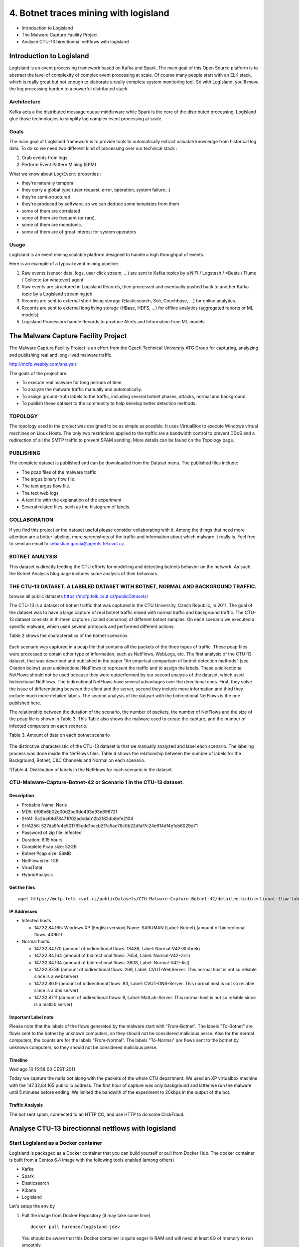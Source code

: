 4. Botnet traces mining with logisland
======================================

-  Introduction to Logisland
-  The Malware Capture Facility Project
-  Analyse CTU-13 birectionnal netflows with logisland


Introduction to Logisland
-------------------------

LogIsland is an event processing framework based on Kafka and Spark. The
main goal of this Open Source platform is to abstract the level of
complexity of complex event processing at scale. Of course many people
start with an ELK stack, which is really great but not enough to
elaborate a really complete system monitoring tool. So with LogIsland,
you'll move the log processing burden to a powerful distributed stack.

Architecture
~~~~~~~~~~~~

Kafka acts a the distributed message queue middleware while Spark is the
core of the distributed processing. LogIsland glue those technologies to
simplify log complex event processing at scale.

.. figure:: logIsland-architecture.png
   :alt: 

Goals
~~~~~

The main goal of LogIsland framework is to provide tools to
automatically extract valuable knowledge from historical log data. To do
so we need two different kind of processing over our technical stack :

1. Grab events from logs
2. Perform Event Pattern Mining (EPM)

What we know about ``Log``/``Event`` properties :

-  they're naturally temporal
-  they carry a global type (user request, error, operation, system failure...)
-  they're semi-structured
-  they're produced by software, so we can deduce some templates from   them
-  some of them are correlated
-  some of them are frequent (or rare).
-  some of them are monotonic.
-  some of them are of great interest for system operators

Usage
~~~~~

LogIsland is an event mining scalable platform designed to handle a high
throughput of events.

Here is an example of a typical event mining pipeline.

1. Raw events (sensor data, logs, user click stream, ...) are sent to
   Kafka topics by a NIFI / Logstash / \*Beats / Flume / Collectd (or
   whatever) agent
2. Raw events are structured in Logisland Records, then processed and
   eventually pushed back to another Kafka topic by a Logisland
   streaming job
3. Records are sent to external short living storage (Elasticsearch,
   Solr, Couchbase, ...) for online analytics.
4. Records are sent to external long living storage (HBase, HDFS, ...)
   for offline analytics (aggregated reports or ML models).
5. Logisland Processors handle Records to produce Alerts and Information
   from ML models



The Malware Capture Facility Project
------------------------------------

The Malware Capture Facility Project is an effort from the Czech
Technical University ATG Group for capturing, analyzing and publishing
real and long-lived malware traffic.

http://mcfp.weebly.com/analysis

The goals of the project are:

-  To execute real malware for long periods of time.
-  To analyze the malware traffic manually and automatically.
-  To assign ground-truth labels to the traffic, including several
   botnet phases, attacks, normal and background.
-  To publish these dataset to the community to help develop better
   detection methods.



.. figure:: security-botnet_architecture.jpg
    :alt:

TOPOLOGY
~~~~~~~~

The topology used in the project was designed to be as simple as
possible. It uses VirtualBox to execute Windows virtual machines on
Linux Hosts. The only two restrictions applied to the traffic are a
bandwidth control to prevent DDoS and a redirection of all the SMTP
traffic to prevent SPAM sending. More details can be found on the
Topology page.

PUBLISHING
~~~~~~~~~~

The complete dataset is published and can be downloaded from the Dataset
menu. The published files include:

-  The pcap files of the malware traffic.
-  The argus binary flow file.
-  The text argus flow file.
-  The text web logs
-  A text file with the explanation of the experiment
-  Several related files, such as the histogram of labels.

COLLABORATION
~~~~~~~~~~~~~

If you find this project or the dataset useful please consider
collaborating with it. Among the things that need more attention are a
better labeling, more screenshots of the traffic and information about
which malware it really is. Feel free to send an email to
sebastian.garcia@agents.fel.cvut.cz.

BOTNET ANALYSIS
~~~~~~~~~~~~~~~

This dataset is directly feeding the CTU efforts for modelling and
detecting botnets behavior on the network. As such, the Botnet Analysis
blog page includes some analysis of their behaviors.

THE CTU-13 DATASET. A LABELED DATASET WITH BOTNET, NORMAL AND BACKGROUND TRAFFIC.
~~~~~~~~~~~~~~~~~~~~~~~~~~~~~~~~~~~~~~~~~~~~~~~~~~~~~~~~~~~~~~~~~~~~~~~~~~~~~~~~~

browse all public datasets https://mcfp.felk.cvut.cz/publicDatasets/

The CTU-13 is a dataset of botnet traffic that was captured in the CTU
University, Czech Republic, in 2011. The goal of the dataset was to have
a large capture of real botnet traffic mixed with normal traffic and
background traffic. The CTU-13 dataset consists in thirteen captures
(called scenarios) of different botnet samples. On each scenario we
executed a specific malware, which used several protocols and performed
different actions.

Table 2 shows the characteristics of the botnet scenarios.




.. figure:: 145022_orig.jpg
   :alt: 

Each scenario was captured in a pcap file that contains all the packets
of the three types of traffic. These pcap files were processed to obtain
other type of information, such as NetFlows, WebLogs, etc. The first
analysis of the CTU-13 dataset, that was described and published in the
paper "An empirical comparison of botnet detection methods" (see
Citation below) used unidirectional NetFlows to represent the traffic
and to assign the labels. These unidirectional NetFlows should not be
used because they were outperformed by our second analysis of the
dataset, which used bidirectional NetFlows. The bidirectional NetFlows
have several advantages over the directional ones. First, they solve the
issue of differentiating between the client and the server, second they
include more information and third they include much more detailed
labels. The second analysis of the dataset with the bidirectional
NetFlows is the one published here.

The relationship between the duration of the scenario, the number of
packets, the number of NetFlows and the size of the pcap file is shown
in Table 3. This Table also shows the malware used to create the
capture, and the number of infected computers on each scenario.

Table 3. Amount of data on each botnet scenario

.. figure:: 6977136.jpg
   :alt: 

The distinctive characteristic of the CTU-13 dataset is that we manually
analyzed and label each scenario. The labeling process was done inside
the NetFlows files. Table 4 shows the relationship between the number of
labels for the Background, Botnet, C&C Channels and Normal on each
scenario.

!(Table 4. Distribution of labels in the NetFlows for each scenario in
the dataset. |image0|

CTU-Malware-Capture-Botnet-42 or Scenario 1 in the CTU-13 dataset.
~~~~~~~~~~~~~~~~~~~~~~~~~~~~~~~~~~~~~~~~~~~~~~~~~~~~~~~~~~~~~~~~~~

Description
^^^^^^^^^^^

-  Probable Name: Neris
-  MD5: bf08e6b02e00d2bc6dd493e93e69872f
-  SHA1: 5c2ba68d78471ff02adcdab12b2f82db8efe2104
-  SHA256:
   527da5fd4e501765cdd1bccb2f7c5ac76c0b22dfaf7c24e914df4e1cb8029d71
-  Password of zip file: infected
-  Duration: 6.15 hours
-  Complete Pcap size: 52GB
-  Botnet Pcap size: 56MB
-  NetFlow size: 1GB

-  VirusTotal
-  HybridAnalysis

Get the files
^^^^^^^^^^^^^

::

    wget https://mcfp.felk.cvut.cz/publicDatasets/CTU-Malware-Capture-Botnet-42/detailed-bidirectional-flow-labels/capture20110810.binetflow

IP Addresses
^^^^^^^^^^^^

-  Infected hosts

   -  147.32.84.165: Windows XP (English version) Name: SARUMAN (Label:
      Botnet) (amount of bidirectional flows: 40961)

-  Normal hosts:

   -  147.32.84.170 (amount of bidirectional flows: 18438, Label:
      Normal-V42-Stribrek)
   -  147.32.84.164 (amount of bidirectional flows: 7654, Label:
      Normal-V42-Grill)
   -  147.32.84.134 (amount of bidirectional flows: 3808, Label:
      Normal-V42-Jist)
   -  147.32.87.36 (amount of bidirectional flows: 269, Label:
      CVUT-WebServer. This normal host is not so reliable since is a
      webserver)
   -  147.32.80.9 (amount of bidirectional flows: 83, Label:
      CVUT-DNS-Server. This normal host is not so reliable since is a
      dns server)
   -  147.32.87.11 (amount of bidirectional flows: 6, Label:
      MatLab-Server. This normal host is not so reliable since is a
      matlab server)

Important Label note
^^^^^^^^^^^^^^^^^^^^

Please note that the labels of the flows generated by the malware start
with "From-Botnet". The labels "To-Botnet" are flows sent to the botnet
by unknown computers, so they should not be considered malicious perse.
Also for the normal computers, the counts are for the labels
"From-Normal". The labels "To-Normal" are flows sent to the botnet by
unknown computers, so they should not be considered malicious perse.

Timeline
^^^^^^^^

Wed ago 10 15:58:00 CEST 2011

Today we capture the neris bot along with the packets of the whole CTU
department. We used an XP virtualbox machine with the 147.32.84.165
public ip address. The first hour of capture was only background and
latter we run the malware until 5 minutes before ending. We limited the
bandwith of the experiment to 20kbps in the output of the bot.

Traffic Analysis
^^^^^^^^^^^^^^^^

The bot sent spam, connected to an HTTP CC, and use HTTP to do some
ClickFraud.

Analyse CTU-13 birectionnal netflows with logisland
---------------------------------------------------

Start LogIsland as a Docker container
~~~~~~~~~~~~~~~~~~~~~~~~~~~~~~~~~~~~~

LogIsland is packaged as a Docker container that you can build yourself
or pull from Docker Hub. The docker container is built from a Centos 6.4
image with the following tools enabled (among others)

-  Kafka
-  Spark
-  Elasticsearch
-  Kibana
-  LogIsland

Let's setup the env by

1. Pull the image from Docker Repository (it may take some time)

   ::

       docker pull hurence/logisland-jdev

   You should be aware that this Docker container is quite eager in RAM
   and will need at least 8G of memory to run smoothly.

2. Now run the container

   ::

       # run container
       docker run \
           -it \
           -p 80:80 \
           -p 8080:8080 \
           -p 2055:2055 \
           -p 3000:3000 \
           -p 9200-9300:9200-9300 \
           -p 5601:5601 \
           -p 2181:2181 \
           -p 9092:9092 \
           -p 9000:9000 \
           -p 4050-4060:4050-4060 \
           --name logisland-jdev \
           -h sandbox \
           hurence/logisland-jdev bash

       # get container ip
       docker inspect logisland-jdev

       # or if your are on mac os
       docker-machine ip default

3. you should add an entry for **sandbox** (with the container ip) in
   your ``/etc/hosts`` as it will be easier to access to all web
   services in logisland running container.

    If you have your own Spark and Kafka cluster, you can download the
    `latest release <https://github.com/Hurence/logisland/releases>`_
    and unzip on an edge node.

4. Retrieve one part of the dataset (should be already done in Docker
   image)

   ::

       cd /tmp;
       wget https://github.com/Hurence/logisland-flow-analytics-ml-jobs/releases/download/v0.1/capture20110810.binetflow.tgz;
       tar xzf capture20110810.binetflow.tgz;
       rm -f capture20110810.binetflow.tgz

5. init repository (should be already done in Docker image)

   ::

       cd /usr/local
       git clone https://github.com/Hurence/logisland-flow-analytics-ml-jobs.git;
       mvn compile assembly:single
       cp target/logisland-flow-analytics-ml-jobs-0.10.1.jar /usr/local/logisland/lib

Understand logisland streaming job
~~~~~~~~~~~~~~~~~~~~~~~~~~~~~~~~~~

A logisland job define some stream processing pipeline inside a simple
yaml configuration file.

The first job can be found in ``conf/index-binetflow.yml`` configuration
file defines a stream processing job for indexing events to
elasticsearch.

The first section configures the Spark engine (we will use a
KafkaStreamProcessingEngine). A few notes about the most important
parameters :

-  ``spark.master: local[*]`` parameter specifies that we are running
   spark application locally. In a real environment we would set
   ``spark.master: yarn-cluster`` to schedule the processing within
   YARN.
-  ``spark.streaming.batchDuration: 10000`` says that we run the
   processing by 10" micro-batches.
-  ``spark.streaming.kafka.maxRatePerPartition: 3000`` says that for
   each micro-batch at most 3000 events will be processed by second and
   by partition

Here is the beginning of the conf file :

::

    version: 0.10
    documentation: LogIsland analytics main config file. Put here every engine or component config
    engine:
      component: com.hurence.logisland.engine.spark.KafkaStreamProcessingEngine
      type: engine
      documentation: Index some apache logs with logisland
      configuration:
        spark.app.name: IndexBiNetflowDemo
        spark.master: local[*]
        spark.driver.memory: 1G
        spark.driver.cores: 1
        spark.executor.memory: 1G
        spark.executor.instances: 4
        spark.executor.cores: 2
        spark.task.maxFailures: 8
        spark.serializer: org.apache.spark.serializer.KryoSerializer
        spark.streaming.batchDuration: 10000
        spark.streaming.backpressure.enabled: false
        spark.streaming.unpersist: false
        spark.streaming.blockInterval: 500
        spark.streaming.kafka.maxRatePerPartition: 3000
        spark.streaming.timeout: -1
        spark.streaming.unpersist: false
        spark.streaming.kafka.maxRetries: 30
        spark.streaming.ui.retainedBatches: 200
        spark.streaming.receiver.writeAheadLog.enable: false
        spark.ui.port: 4050

the following part of the configuration defines an Elasticsearch service
that will be used later in the ``BulkAddElasticsearch`` processor. We
define here elasticsearch ``hosts: sandbox:9300``, the
``cluster.name: elasticsearch`` and the ``batch.size: 5000``.

::

      controllerServiceConfigurations:

        - controllerService: elasticsearch_service
          component: com.hurence.logisland.service.elasticsearch.Elasticsearch_5_4_0_ClientService
          type: service
          documentation: elasticsearch 5.4.0 service implementation
          configuration:
            hosts: sandbox:9300
            cluster.name: elasticsearch
            batch.size: 5000

The next part defines the stream itself which is made of 3 main topics
list : one for input records, one for output records and one for errors.
Each of them having a serialization class. Please note that here
``kafka.input.topics.serializer`` is set to
``com.hurence.logisland.serializer.KryoSerializer`` because the input
topic ``binetflow_events`` contains Kryo serialized records that will be
produced by another job.

::

      streamConfigurations:


        - stream: indexing_stream
          component: com.hurence.logisland.stream.spark.KafkaRecordStreamParallelProcessing
          type: stream
          documentation: a processor that links
          configuration:
            kafka.input.topics: binetflow_events
            kafka.output.topics: none
            kafka.error.topics: _errors
            kafka.input.topics.serializer: com.hurence.logisland.serializer.KryoSerializer
            kafka.output.topics.serializer: none
            kafka.error.topics.serializer: com.hurence.logisland.serializer.JsonSerializer
            kafka.metadata.broker.list: sandbox:9092
            kafka.zookeeper.quorum: sandbox:2181
            kafka.topic.autoCreate: true
            kafka.topic.default.partitions: 8
            kafka.topic.default.replicationFactor: 1

The final part of the strem configuration is the pipeline of
``Processor`` that will process the incoming ``Records``. Here we simply
use a ``BulkAddElasticsearch`` which will send incoming ``Records`` to
Elasticsearch via the injected ``elasticsearch.client.service``. Note
that we provide both ``default.index: ctu-13`` and
``default.type: bi_netflow`` for elasticsearch documents but these
settings can be overided by come fields in the ``Record`` itself,
``es.index.field: search_index`` and ``es.type.field: record_type``.

::

          processorConfigurations:

            - processor: es_publisher
              component: com.hurence.logisland.processor.elasticsearch.BulkAddElasticsearch
              type: processor
              documentation: A processor that pushes Bro events into ES
              configuration:
                elasticsearch.client.service: elasticsearch_service
                default.index: ctu-13
                default.type: bi_netflow
                timebased.index: no
                es.index.field: search_index
                es.type.field: record_type      
      
      

The second job can be found in ``conf/parse-binetflow.yml``
configuration file defines a stream processing job to parse incoming
netflow records.

After ``Engine`` definition the ``Stream`` says that ``Records`` will be
read from ``kafka.input.topics: binetflow_raw``, processed and sent to
``kafka.output.topics: binetflow_events``

::

      streamConfigurations:

        - stream: parsing_stream
          component: com.hurence.logisland.stream.spark.KafkaRecordStreamParallelProcessing
          type: stream
          documentation: a processor that links
          configuration:
            kafka.input.topics: binetflow_raw
            kafka.output.topics: binetflow_events
            kafka.error.topics: _errors
            kafka.input.topics.serializer: none
            kafka.output.topics.serializer: com.hurence.logisland.serializer.KryoSerializer
            kafka.error.topics.serializer: com.hurence.logisland.serializer.JsonSerializer
            kafka.metadata.broker.list: sandbox:9092
            kafka.zookeeper.quorum: sandbox:2181
            kafka.topic.autoCreate: true
            kafka.topic.default.partitions: 8
            kafka.topic.default.replicationFactor: 1
            kafka.message.key.field: record_id
            
          processorConfigurations:
                      

The pipeline of processor will start the processing chain by a
``SplitText`` regexp processor which one will split all incoming lines
accordingly to ``value.regex`` field, each matching group identified by
the ``value.fields`` parameter, producing the following record from the
line above
``2011/08/10 15:54:07.366830,0.002618,udp,93.79.39.15,10520,  <->,147.32.84.229,13363,CON,0,0,2,520,460,flow=Background-UDP-Established``

::

        {
            "@timestamp": "2011-08-10T13:54:07Z",
            "bytes_in": 460,
            "bytes_out": 520,
            "dest_ip": "147.32.84.229",
            "dest_port": "13363",
            "dest_tos": 0,
            "direction": "  <->",
            "duration": 0.002618,
            "label": "Background-UDP-Established",
            "packets_out": 2,
            "protocol": "udp",
            "record_id": "1312984447366-93.79.39.15-147.32.84.229",
            "record_raw_value": "2011/08/10 15:54:07.366830,0.002618,udp,93.79.39.15,10520,  <->,147.32.84.229,13363,CON,0,0,2,520,460,flow=Background-UDP-Established",
            "record_time": 1312984447366,
            "record_type": "bi_netflow",
            "src_ip": "93.79.39.15",
            "src_port": "10520",
            "src_tos": 0,
            "state": "CON",
            "timestamp": "2011/08/10 15:54:07.366830"
          }
          

here is the conf :

::

            - processor: bi_netflow_parser
              component: com.hurence.logisland.processor.SplitText
              type: parser
              documentation: a parser that produce events from bi-directionnal netflow logs
              configuration:
                record.type: bi_netflow
                value.regex: (\d{4}\/\d{2}\/\d{2}\s\d{1,2}:\d{1,2}:\d{1,2}\.\d{0,6}),([^,]+)?,([^,]+)?,([^,]+)?,([^,]+)?,([^,]+)?,([^,]+)?,([^,]+)?,([^,]+)?,([^,]+)?,([^,]+)?,([^,]+)?,([^,]+)?,([^,]+)?,flow=([^,]+)
                value.fields: timestamp,duration,protocol,src_ip,src_port,direction,dest_ip,dest_port,state,src_tos,dest_tos,packets_out,bytes_out,bytes_in,label

| as the previous Processor as juste produced text fields we will
convert
|  them to the desired types with ``ConvertFieldsType``

::

            - processor: field_types_converter
              component: com.hurence.logisland.processor.ConvertFieldsType
              type: processor
              documentation: convert some field to a given type
              configuration:
                bytes_in: long
                bytes_out: long
                packets_out: long
                duration: float
                src_tos: int
                dest_tos: int

The date of the Netflow file is converted with a custom Java Processor
``UpdateBiNetflowDate``

::

            - processor: date_updater
              component: com.hurence.logisland.processor.UpdateBiNetflowDate
              type: processor
              documentation: compute record_time

Here is the java code of the date updater. this component is built in an
external jar module which has to be copied into ``$LOGISLAND_HOME/lib``
folder

.. code-block:: java

     package com.hurence.logisland.processor;
     
     import com.hurence.logisland.annotation.documentation.CapabilityDescription;
     import com.hurence.logisland.annotation.documentation.Tags;
     import com.hurence.logisland.component.PropertyDescriptor;
     import com.hurence.logisland.logging.ComponentLog;
     import com.hurence.logisland.logging.StandardComponentLogger;
     import com.hurence.logisland.record.FieldDictionary;
     import com.hurence.logisland.record.FieldType;
     import com.hurence.logisland.record.Record;
     
     import java.text.SimpleDateFormat;
     import java.util.*;
     
     
     @Tags({"record", "fields", "post-process", "binetflow", "date"})
     @CapabilityDescription("Post processing step to update a dte field in a custom way")
     public class UpdateBiNetflowDate extends AbstractProcessor {
     
         private final ComponentLog logger = new StandardComponentLogger("UpdateBiNetflowDate", this);
     
     
         @Override
         public Collection<Record> process(ProcessContext context, Collection<Record> records) {
             SimpleDateFormat sdf = new SimpleDateFormat("yyyy/MM/dd HH:mm:ss.S");
             sdf.setTimeZone(TimeZone.getTimeZone("GMT+1"));
             for (Record outputRecord : records) {
     
     
                 try {
                     String eventTimeString = outputRecord.getField("timestamp").asString();
                     Date eventDate = sdf.parse(eventTimeString.substring(0, eventTimeString.length() - 3));
     
                     if (eventDate != null) {
                         outputRecord.setField(FieldDictionary.RECORD_TIME, FieldType.LONG, eventDate.getTime() - 60 * 60 * 1000);
                     }
                 } catch (Exception e) {
                     String error = "error parsing in record: " + outputRecord + ", " + e.toString();
                     outputRecord.addError("unable to parse date", logger, error);
                 }
     
             }
             return records;
         }
     
         @Override
         public List<PropertyDescriptor> getSupportedPropertyDescriptors() {
             return Collections.emptyList();
         }
     }

Lastly, in order to make the processing idempotent, we modify the Record
id according to the pattern ``<record_time>-<src_ip>-<dest_ip>``

::

            - processor: id_modifier
              component: com.hurence.logisland.processor.ModifyId
              type: processor
              documentation: convert some field to a given type
              configuration:
                id.generation.strategy: fromFields
                fields.to.hash: record_time,src_ip,dest_ip
                java.formatter.string: "%s-%s-%s"
      

Run the jobs
~~~~~~~~~~~~

1. create the index into Elasticsearch

   ::

       # send mapping
       curl -XPUT http://sandbox:9200/ctu-13 -d @conf/ctu-13-mapping.json 

       # verify that the index is correct
       curl -XGET http://sandbox:9200/ctu-13?pretty=1

2. Start a logisland job that will index incoming records

   ::

       cd /usr/local/logisland
       bin/logisland.sh --conf /usr/local/logisland-flow-analytics-ml-jobs/conf/index-binetflow.yml

3. Start a logisland job that will parse incoming bidirectionnal netflow
   events.

   ::

       cd /usr/local/logisland
       bin/logisland.sh --conf /usr/local/logisland-flow-analytics-ml-jobs/conf/parse-binetflow.yml 

4. send some records to Logisland through Kafka topic with ``kafkacat``

   ::

       cat /tmp/capture20110810.binetflow | kafkacat -b sandbox:9092 -t binetflow_raw

5. find all botnet events in elasticsearch

   ::

       curl -XGET http://sandbox:9200/ctu-13/_search?pretty=1&q=Botnet

6. Checkout spark streaming application in your browser at
   http://sandbox:4050

.. figure:: spark-indexation.png
   :alt: 

drill down to a batch detail

.. figure:: spark-indexation-batch.png
   :alt: 

drill down to a stage detail

.. figure:: spark-indexation-stage.png
   :alt: 

7. go to kibana web ui http://sandbox:5601 to setup ``ctu-13`` index

.. figure:: kibana-configure-index.png
   :alt: 

then click on ``Discover`` and adjust absolute time range filter (top
right) from ``2011-08-10 09:00:00.000`` to ``2011-08-10 18:00:00.000``

.. figure:: kibana-adjust-dates.png
   :alt: 

enter ``Botnet`` in the search bar to search only Botnet flows. click on
some fields to see Quick counts

.. figure:: kibana-filter-botnets.png
   :alt: 

Network footprint analysis through Machine learning
---------------------------------------------------

In this lab will show how to experiment some Machine Learning on a
labeled dataset with both Logisland and Spark MLLib. We will make a
small Spark job which will use some of the Logisland processors that we
have already been using in conjonction with a cyber-security plugin
called ``botsearch``.

Botsearch algorithm
~~~~~~~~~~~~~~~~~~~

``botsearch`` tries to detects malware infections in network traffic by
comparing statistical features of the traffic to previously-observed bot
activity. Therefore, ``botsearch`` operates in two phases: a training
phase and a detection phase.

During the training phase, ``botsearch`` learns the statistical
properties that are characteristic of the command and control traffic of
different bot families. Then, it uses these statistical properties to
create models that can identify similar traffic. In the detection phase,
the models are applied to the traffic under investigation. This allows
``botsearch`` to identify potential bot infections in the network, even
when the bots use encrypted C&C communication.

First, we need to obtain input for our system. In the training phase,
this input is generated by executing malware samples in a controlled
environment and capturing the traffic that these samples produce. In the
second step, we reassemble the flows in the captured traffic; a step
that can be omitted when NetFlow data is used instead of full packet
captures. In the third step, we aggregate the flows in traces –
chronologically-ordered sequences of connections between two IP
addresses on a given destination port. ``botsearch`` then extracts five
statistical features for each trace in the forth step. These statistical
features are :

-  the average time between the start times of two subsequent flows in
   the trace
-  the average duration of a connection
-  the number of bytes on average transferred to the source
-  the number of bytes on average transferred to the destination
-  a Fourier Transformation over the flow start times in the trace.

The latter allows us to identify underlying frequencies of communication
that might not be captured by using simple averages.

Finally, in the fifth step, ``botsearch`` leverages the aforementioned
features to build models. During model creation, ``botsearch`` clusters
the observed feature values. Each feature is treated separately to
reflect the fact that we did not always observe correlations between
features: For example, a malware family might exhibit similar
periodicity between their C&C communications, but each connection
transmits a very different number of bytes. The combination of multiple
clusters for each of a bot’s features produces the final malware family
model.

Bootstrap the application
~~~~~~~~~~~~~~~~~~~~~~~~~

This app has been written in Java, it would have been mush simpler in
Scala... We first need a spark context :

::

    // Initialize Spark configuration & context
    String appName = "KMeansClustering";
    SparkConf sparkConf = new SparkConf()
            .setAppName(appName)
            .setMaster("local[*]")
            .set("spark.executor.memory", "3g");
    JavaSparkContext sc = new JavaSparkContext(sparkConf);

We read data file from file system and return it as RDD of strings:

::

    JavaRDD<String> linesRDD = sc.textFile(inputPathFile);

the we initialize 2 logisland processors that has previously been used
in parsing job. One to split the string according to regexp groups, the
other to adjust the business date.

::

    // Split Text Processor :
    Processor splitTextProcessor = new SplitText();
    StandardProcessContext splitTextContext = new StandardProcessContext(splitTextProcessor, "splitTextProcessor");
    splitTextContext.setProperty("value.fields", "timestamp,duration,protocol,src_ip,src_port,direction,dest_ip,dest_port,state,src_tos,dest_tos,packets_out,bytes_out,bytes_in,label");
    splitTextContext.setProperty("value.regex", "(\\d{4}\\/\\d{2}\\/\\d{2}\\s\\d{1,2}:\\d{1,2}:\\d{1,2}\\.\\d{0,6}),([^,]+)?,([^,]+)?,([^,]+)?,([^,]+)?,([^,]+)?,([^,]+)?,([^,]+)?,([^,]+)?,([^,]+)?,([^,]+)?,([^,]+)?,([^,]+)?,([^,]+)?,flow=([^,]+)");

    // BiNetFlow Processor :
    Processor updateBiNetflowDate = new UpdateBiNetflowDate();
    StandardProcessContext updateBiNetflowDateContext = new StandardProcessContext(updateBiNetflowDate, "updateBiNetflowDate");

We then use those 2 ``Logisland`` Processors to create a distributed
dataset of netflow ``Records``. This step will produce a distributed
collection of (String, Record) tupples. The key of the tupple is a
string formed with ``<src_ip>_<dest_ip>`` and the value is the netflow
Record itself

::

    PairFunction<String, String, Record> mapFunction = new PairFunction<String, String, Record>() {
        public Tuple2<String, Record> call(String line) {

            Record r = RecordUtils.getKeyValueRecord("", line);
            List<Record> list = new ArrayList<>();
            list.add(r);
            Collection<Record> tempRecords = splitTextProcessor.process(splitTextContext, list);
            Collection<Record> records = updateBiNetflowDate.process(updateBiNetflowDateContext, tempRecords);

            try {
                Record record = records.iterator().next();
                String ipSource = record.getField("src_ip").asString();
                String ipTarget = record.getField("dest_ip").asString();

                return new Tuple2<>(ipSource + "_" + ipTarget, record);
            } catch (Exception ex) {
                return new Tuple2<>("unknown", null);
            }
        }
    };

    JavaPairRDD<String, Record> flowsRDD = linesRDD.mapToPair(mapFunction);

then comes the major step, the trace computation. We will first group
all the records by key. convert them to HttpFlow, sort them by date and
compute the traces.

.. figure:: traces.png
   :alt: 

The trace computation algorithm can be describe by the following steps :

1. we compute some flow statistics: loop around flows to compute the
   average time interval between two flows, the average uploaded byte
   amount as well as downloaded byte amount, the smallestTimeInterval
   and the biggestTimeInterval between all the netflows.
2. We represents our trace like a binary signal by assigning it to be 1
   at each connection start, and 0 in-between connections. To calculate
   a high-quality FFT, we've used a sampling intervalof 1=4th of the
   smallest time interval in the trace, which ensures thatwe do not
   undersample. However, if the distance between two netﬂows is
   extremely small and large gaps occur between other ﬂows of the trace,
   this sampling method can lead to a Significant amount of data points.
   In such cases, we limit the length of our FFT trace to 2^16 = 65 536
   datapoints and accept minor undersampling. We chose this value as the
   FFT is fastest for a length of power of two
3. In the next step, we compute the Power Spectral Density (PSD) of the
   Fast Fourier Transformation over our sampled trace and extract the
   most significant frequency. The FFT peaks are correlated with time
   periodicities and resistant against irregular large gaps in the
   trace. We observed the introduction of gaps in the wild for bots in
   which communication with the C&C server is periodic and then pauses
   for a while. When malware authors randomly vary the C&C connection
   frequency within a certain window, the random variation lowers the
   FFT peak. However, the peak remains detectable and at the same
   frequency, enabling the detection of the malware communication.

Here is the code :

::

    JavaPairRDD<String, NetworkTrace> traces = flowsRDD
        .groupByKey()
        .map(t -> {
            Trace trace = new Trace();
            try {
                Iterable<Record> flowRecords = t._2;
                String[] tokens = t._1.split("_");

                trace.setIpSource(tokens[0]);
                trace.setIpTarget(tokens[1]);

                // set up the flows buffer
                ArrayList<HttpFlow> flows = new ArrayList<>();
                flowRecords.forEach(flowRecord -> {
                    HttpFlow flow = new HttpFlow();
                    flow.setDate(new java.util.Date(flowRecord.getField("record_time").asLong()));
                    flow.setipSource(flowRecord.getField("src_ip").asString());
                    flow.setIpTarget(flowRecord.getField("dest_ip").asString());
                    flow.setRequestSize(flowRecord.getField("bytes_in").asLong());
                    flow.setResponseSize(flowRecord.getField("bytes_out").asLong());
                    flows.add(flow);
                });

                // we need at least 5 flows to compute one trace
                if (flows.size() > 5) {
                    // flows need to be sorted on timestamp
                    flows.sort(new Comparator<HttpFlow>() {
                        @Override
                        public int compare(HttpFlow flow2, HttpFlow flow1) {
                            return flow1.getDate().compareTo(flow2.getDate());
                        }
                    });

                    flows.forEach(trace::add);

                    // compute trace frequencies and stats
                    trace.compute();
                }
            } catch (Exception ignored) {

            }

            return trace;
        })
        .mapToPair(trace -> new Tuple2<String, NetworkTrace>(
                trace.getIpSource() + "_" + trace.getIpTarget(), 
                new NetworkTrace(
                    trace.getIpSource(),
                    trace.getIpTarget(),
                    (float) trace.getAvgUploadedBytes(),
                    (float) trace.getAvgDownloadedBytes(),
                    (float) trace.getAvgTimeBetweenTwoFLows(),
                    (float) trace.getMostSignificantFrequency(),
                    trace.getFlows().size(),
                    "",
                    0)))
        .cache();

Now we'll go into the vectorization of the traces, and transform them
into a dense 4 dimensions vector

::

    // Convert traces into a Dense vector
    JavaRDD<Tuple2<String, Vector>> tracesTuple = traces.map(t -> {
        double[] values = new double[4];
        values[0] = t._2.avgUploadedBytes();
        values[1] = t._2.avgDownloadedBytes();
        values[2] = t._2.avgTimeBetweenTwoFLows();
        values[3] = t._2.mostSignificantFrequency();
        return new Tuple2<>(t._1, Vectors.dense(values));
    }).cache();

Don't forget to scale the vector to get mean = 0 and std = 1 elsewhere
you'll get a pretty huge bias as we will compare carots and
cauliflowers.

::

    StandardScaler scaler = new StandardScaler(true, true);
    RDD<Vector> tracesVector = tracesTuple.map(tv -> tv._2).rdd();
    StandardScalerModel scalerModel = scaler.fit(tracesVector);
    JavaRDD<Tuple2<String, Vector>> scaledTraces = tracesTuple.map(x -> new Tuple2<>(x._1, scalerModel.transform(x._2)));

Now that we have some well formed scaled vectors of features, we can run
K-means clustering to segment our traces.

.. figure:: kmeans.jpg
   :alt: 

::

    // Cluster the data into two classes using KMeans k:$nbClusters, nbIterations:$nbIterations
    KMeansModel clusters = KMeans.train(scaledTraces.map(x -> x._2).rdd(), nbClusters, nbIterations);

    // Display cluster centers :
    displayClustersCenters(clusters);

At this step, we have computed a kmeans model, made of 4-dimension
centroids. And we can assign a clusterId to each trace. And finally we
send the whole traces to Kafka, on the same topic as the previous
stream, so that the logisland indexing stream can also handle theses
trace events too.

::

    // Assign traces to clusters
    JavaPairRDD<String, Integer> centroids = scaledTraces.mapToPair(t -> new Tuple2<>(t._1, clusters.predict(t._2)));

    // Assign centroidId to traces
    centroids.join(traces, 8).foreachPartition(it -> {

        //Configure the Producer
        Properties configProperties = new Properties();
        configProperties.put(ProducerConfig.BOOTSTRAP_SERVERS_CONFIG, "sandbox:9092");
        configProperties.put(ProducerConfig.KEY_SERIALIZER_CLASS_CONFIG, "org.apache.kafka.common.serialization.ByteArraySerializer");
        configProperties.put(ProducerConfig.VALUE_SERIALIZER_CLASS_CONFIG, "org.apache.kafka.common.serialization.ByteArraySerializer");

        Producer producer = new KafkaProducer(configProperties);
        it.forEachRemaining( t -> {

            String traceId = t._1();
            int centroidId = t._2()._1();
            NetworkTrace trace = t._2()._2();


            Record record = new StandardRecord("botsearch_trace")
                    .setStringField("search_index", "ctu-13")
                    .setId(traceId)
                    .setField("centroid_id", FieldType.STRING, centroidId)
                    .setField("src_ip", FieldType.STRING, trace.ipSource())
                    .setField("dest_ip", FieldType.STRING, trace.ipTarget())
                    .setField("avg_uploaded_bytes", FieldType.FLOAT, trace.avgUploadedBytes())
                    .setField("avg_downloaded_bytes", FieldType.FLOAT, trace.avgDownloadedBytes())
                    .setField("avg_time_between_two_fLows", FieldType.FLOAT, trace.avgTimeBetweenTwoFLows())
                    .setField("most_significant_frequency", FieldType.FLOAT, trace.mostSignificantFrequency())
                    .setField("flows_count", FieldType.LONG, trace.flowsCount());

            RecordSerializer serializer = new KryoSerializer(true);
            ByteArrayOutputStream baos = new ByteArrayOutputStream();
            serializer.serialize(baos, record);

            ProducerRecord<byte[], byte[]> rec = new ProducerRecord<>("binetflow_events", traceId.getBytes(), baos.toByteArray());
            producer.send(rec);
            try {
                baos.close();
            } catch (IOException e) {
                e.printStackTrace();
            }
        });
        producer.close();

    });

Run the clustering
~~~~~~~~~~~~~~~~~~

1. We will launch the clustering job with the
   ``/tmp/capture20110810.binetflow`` file and save the centroids in one
   file called ``/tmp/clusters.txt``. Just start with 10 clusters and 10
   iterations.

   ::

       cd /usr/local/logisland-flow-analytics-ml-jobs
       #mvn compile assembly:single

       /usr/local/spark/bin/spark-submit --class com.hurence.logisland.jobs.KMeansClustering --driver-memory 8g target/logisland-flow-analytics-ml-jobs-0.10.1-jar-with-dependencies.jar -nbClusters 10 -nbIterations 10 -inputPath /tmp/capture20110810.binetflow -outputPath /tmp/clusters.txt

2. The resulting centroid should look like the following :

   ::

       Cluster Center 0: [ 'Average uploaded bytes': -0.004762804352565624, 'Average downloaded bytes': -0.006434461345251199, 'Average time between two flows': 0.1714331420028378, 'Most Significant Frequency': -0.19472068689355237 ]
       Cluster Center 1: [ 'Average uploaded bytes': 23.847880147671972, 'Average downloaded bytes': 388.6130233752165, 'Average time between two flows': -4.587405304268049, 'Most Significant Frequency': 2.180556475503876 ]
       Cluster Center 2: [ 'Average uploaded bytes': 633.756107444736, 'Average downloaded bytes': 170.41500459257244, 'Average time between two flows': -1.2520176112615478, 'Most Significant Frequency': 5.488399613909684 ]
       Cluster Center 3: [ 'Average uploaded bytes': 0.03249432630082737, 'Average downloaded bytes': 0.01976826657423998, 'Average time between two flows': -7.611985863898892, 'Most Significant Frequency': 3.6782110287686467 ]
       Cluster Center 4: [ 'Average uploaded bytes': 0.04291827526782946, 'Average downloaded bytes': 0.031986211635606186, 'Average time between two flows': -1.070165821772272, 'Most Significant Frequency': 7.682881299532897 ]
       Cluster Center 5: [ 'Average uploaded bytes': 0.08512160297573648, 'Average downloaded bytes': 0.14225052937437158, 'Average time between two flows': -1.1382353609756743, 'Most Significant Frequency': 3.366819813123287 ]
       Cluster Center 6: [ 'Average uploaded bytes': 316.2511432025284, 'Average downloaded bytes': 121.52914874544881, 'Average time between two flows': -4.800965640138641, 'Most Significant Frequency': 3.500625104482574 ]
       Cluster Center 7: [ 'Average uploaded bytes': 9.359717794125272, 'Average downloaded bytes': 101.44540188177837, 'Average time between two flows': -2.918521013590664, 'Most Significant Frequency': 2.663547817590244 ]
       Cluster Center 8: [ 'Average uploaded bytes': 132.49639037888568, 'Average downloaded bytes': 43.85958413673529, 'Average time between two flows': -4.795757418834234, 'Most Significant Frequency': 4.001404480917403 ]
       Cluster Center 9: [ 'Average uploaded bytes': 0.012003654687921273, 'Average downloaded bytes': 0.014284479381833907, 'Average time between two flows': -4.12222261451248, 'Most Significant Frequency': 4.311217671762223 ]

3. Try some visual analytics of thoses cluster. GO to Kibana and update
   the CTU-13 index parttern in the ``management`` section. Go in the
   discover section and look at the latest events (indexed during the
   latest 15'). Filter to keep only those which have more than 0
   ``flow_count``. Try to compare clusterId repartition for src\_ip:
   147.32.84.165 and other traces.

.. figure:: clustering.png
   :alt: 

.. |image0| image:: 7883961.jpg

